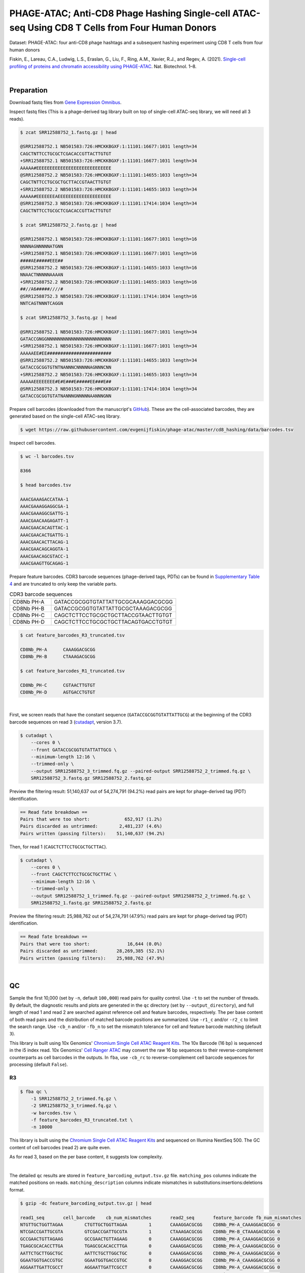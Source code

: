 .. _tutorial_phage-atac_PRJNA661457:

===========================================================================================================
PHAGE-ATAC; Anti-CD8 Phage Hashing Single-cell ATAC-seq Using CD8 T Cells from Four Human Donors
===========================================================================================================

Dataset: PHAGE-ATAC: four anti-CD8 phage hashtags and a subsequent hashing experiment using CD8 T cells from four human donors

Fiskin, E., Lareau, C.A., Ludwig, L.S., Eraslan, G., Liu, F., Ring, A.M., Xavier, R.J., and Regev, A. (2021). `Single-cell profiling of proteins and chromatin accessibility using PHAGE-ATAC`_. Nat. Biotechnol. 1–8.

.. _`Single-cell profiling of proteins and chromatin accessibility using PHAGE-ATAC`: https://doi.org/10.1038/s41587-021-01065-5

|


Preparation
===========

Download fastq files from `Gene Expression Omnibus`_.

.. _`Gene Expression Omnibus`: https://www.ncbi.nlm.nih.gov/geo/query/acc.cgi?acc=GSM4766851

Inspect fastq files (This is a phage-derived tag library built on top of single-cell ATAC-seq library, we will need all 3 reads).

.. code-block:: console

    $ zcat SRR12588752_1.fastq.gz | head

    @SRR12588752.1 NB501583:726:HMCKKBGXF:1:11101:16677:1031 length=34
    CAGCTNTTCCTGCGCTCGACACCGTTACTTGTGT
    +SRR12588752.1 NB501583:726:HMCKKBGXF:1:11101:16677:1031 length=34
    AAAAA#EEEEEEEEEEEEEEEEEEEEEEEEEEEE
    @SRR12588752.2 NB501583:726:HMCKKBGXF:1:11101:14655:1033 length=34
    CAGCTNTTCCTGCGCTGCTTACCGTAACTTGTGT
    +SRR12588752.2 NB501583:726:HMCKKBGXF:1:11101:14655:1033 length=34
    AAAAA#EEEEEEEAEEEEEEEEEEEEEEEEEEEE
    @SRR12588752.3 NB501583:726:HMCKKBGXF:1:11101:17414:1034 length=34
    CAGCTNTTCCTGCGCTCGACACCGTTACTTGTGT

    $ zcat SRR12588752_2.fastq.gz | head

    @SRR12588752.1 NB501583:726:HMCKKBGXF:1:11101:16677:1031 length=16
    NNNNAGNNNNNATGNN
    +SRR12588752.1 NB501583:726:HMCKKBGXF:1:11101:16677:1031 length=16
    ####AE#####EEE##
    @SRR12588752.2 NB501583:726:HMCKKBGXF:1:11101:14655:1033 length=16
    NNAACTNNNNNAAAAN
    +SRR12588752.2 NB501583:726:HMCKKBGXF:1:11101:14655:1033 length=16
    ##//A6#####////#
    @SRR12588752.3 NB501583:726:HMCKKBGXF:1:11101:17414:1034 length=16
    NNTCAGTNNNTCAGGN

    $ zcat SRR12588752_3.fastq.gz | head

    @SRR12588752.1 NB501583:726:HMCKKBGXF:1:11101:16677:1031 length=34
    GATACCGNGGNNNNNNNNNNNNNNNNNNNNNNNN
    +SRR12588752.1 NB501583:726:HMCKKBGXF:1:11101:16677:1031 length=34
    AAAAAEE#EE########################
    @SRR12588752.2 NB501583:726:HMCKKBGXF:1:11101:14655:1033 length=34
    GATACCGCGGTGTNTNANNNCNNNNNAGNNNCNN
    +SRR12588752.2 NB501583:726:HMCKKBGXF:1:11101:14655:1033 length=34
    AAAAAEEEEEEEE#E#E###E#####EE###E##
    @SRR12588752.3 NB501583:726:HMCKKBGXF:1:11101:17414:1034 length=34
    GATACCGCGGTGTATNANNNGNNNNNAANNNGNN

Prepare cell barcodes (downloaded from the manuscript's `GitHub`_). These are the cell-associated barcodes, they are generated based on the single-cell ATAC-seq library.

.. _`GitHub`: https://github.com/evgenijfiskin/phage-atac

.. code-block:: console

    $ wget https://raw.githubusercontent.com/evgenijfiskin/phage-atac/master/cd8_hashing/data/barcodes.tsv

Inspect cell barcodes.

.. code-block:: console

    $ wc -l barcodes.tsv

    8366

    $ head barcodes.tsv

    AAACGAAAGACCATAA-1
    AAACGAAAGGAGGCGA-1
    AAACGAAAGGCGATTG-1
    AAACGAACAAGAGATT-1
    AAACGAACACAGTTAC-1
    AAACGAACACTGATTG-1
    AAACGAACACTTACAG-1
    AAACGAACAGCAGGTA-1
    AAACGAACAGCGTACC-1
    AAACGAAGTTGCAGAG-1

Prepare feature barcodes. CDR3 barcode sequences (phage-derived tags, PDTs) can be found in `Supplementary Table 4`_ and are truncated to only keep the variable parts.

.. _`Supplementary Table 4`: https://www.nature.com/articles/s41587-021-01065-5#Sec35

.. csv-table:: CDR3 barcode sequences
   :widths: 20, 60
   :header-rows: 0

    "CD8Nb PH-A",GATACCGCGGTGTATTATTGCGCAAAGGACGCGG
    "CD8Nb PH-B",GATACCGCGGTGTATTATTGCGCTAAAGACGCGG
    "CD8Nb PH-C",CAGCTCTTCCTGCGCTGCTTACCGTAACTTGTGT
    "CD8Nb PH-D",CAGCTCTTCCTGCGCTGCTTACAGTGACCTGTGT

.. code-block:: console

    $ cat feature_barcodes_R3_truncated.tsv

    CD8Nb_PH-A      CAAAGGACGCGG
    CD8Nb_PH-B      CTAAAGACGCGG

    $ cat feature_barcodes_R1_truncated.tsv

    CD8Nb_PH-C      CGTAACTTGTGT
    CD8Nb_PH-D      AGTGACCTGTGT

|


First, we screen reads that have the constant sequence (``GATACCGCGGTGTATTATTGCG``) at the beginning of the CDR3 barcode sequences on read 3 (`cutadapt`_\, version 3.7).

.. _`cutadapt`: https://github.com/marcelm/cutadapt

.. code-block:: console

    $ cutadapt \
        --cores 0 \
        --front GATACCGCGGTGTATTATTGCG \
        --minimum-length 12:16 \
        --trimmed-only \
        --output SRR12588752_3_trimmed.fq.gz --paired-output SRR12588752_2_trimmed.fq.gz \
        SRR12588752_3.fastq.gz SRR12588752_2.fastq.gz

Preview the filtering result: 51,140,637 out of 54,274,791 (94.2%) read pairs are kept for phage-derived tag (PDT) identification.

.. code-block:: console

    == Read fate breakdown ==
    Pairs that were too short:             652,917 (1.2%)
    Pairs discarded as untrimmed:        2,481,237 (4.6%)
    Pairs written (passing filters):    51,140,637 (94.2%)

Then, for read 1 (``CAGCTCTTCCTGCGCTGCTTAC``).

.. code-block:: console

    $ cutadapt \
        --cores 0 \
        --front CAGCTCTTCCTGCGCTGCTTAC \
        --minimum-length 12:16 \
        --trimmed-only \
        --output SRR12588752_1_trimmed.fq.gz --paired-output SRR12588752_2_trimmed.fq.gz \
        SRR12588752_1.fastq.gz SRR12588752_2.fastq.gz

Preview the filtering result: 25,988,762 out of 54,274,791 (47.9%) read pairs are kept for phage-derived tag (PDT) identification.

.. code-block:: console

    == Read fate breakdown ==
    Pairs that were too short:              16,644 (0.0%)
    Pairs discarded as untrimmed:       28,269,385 (52.1%)
    Pairs written (passing filters):    25,988,762 (47.9%)

|


QC
==

Sample the first 10,000 (set by ``-n``, default ``100,000``) read pairs for quality control. Use ``-t`` to set the number of threads. By default, the diagnostic results and plots are generated in the ``qc`` directory (set by ``--output_directory``), and full length of read 1 and read 2 are searched against reference cell and feature barcodes, respectively. The per base content of both read pairs and the distribution of matched barcode positions are summarized. Use ``-r1_c`` and/or ``-r2_c`` to limit the search range. Use ``-cb_n`` and/or ``-fb_n`` to set the mismatch tolerance for cell and feature barcode matching (default ``3``).

This library is built using 10x Genomics' `Chromium Single Cell ATAC Reagent Kits`_. The 10x Barcode (16 bp) is sequenced in the i5 index read. 10x Genomics' `Cell Ranger ATAC`_ may convert the raw 16 bp sequences to their reverse-complement counterparts as cell barcodes in the outputs. In ``fba``, use ``-cb_rc`` to reverse-complement cell barcode sequences for processing (default ``False``).

.. _`Chromium Single Cell ATAC Reagent Kits`: https://support.10xgenomics.com/single-cell-atac/sequencing/doc/technical-note-sequencing-metrics-and-base-composition-of-chromium-single-cell-atac-libraries

.. _`Cell Ranger ATAC`: https://support.10xgenomics.com/single-cell-atac/software/pipelines/latest/algorithms/overview

R3
--

.. code-block:: console

    $ fba qc \
        -1 SRR12588752_2_trimmed.fq.gz \
        -2 SRR12588752_3_trimmed.fq.gz \
        -w barcodes.tsv \
        -f feature_barcodes_R3_truncated.txt \
        -n 10000

This library is built using the `Chromium Single Cell ATAC Reagent Kits`_ and sequenced on Illumina NextSeq 500. The GC content of cell barcodes (read 2) are quite even.

.. image:: Pyplot_read1_per_base_seq_content_trimmed_r3.png
   :width: 350px
   :align: center

As for read 3, based on the per base content, it suggests low complexity.

.. image:: Pyplot_read2_per_base_seq_content_trimmed_r3.png
   :width: 325px
   :align: center

|

.. image:: Pyplot_read2_barcodes_starting_ending_trimmed_r3.png
   :width: 325px
   :align: center

The detailed ``qc`` results are stored in ``feature_barcoding_output.tsv.gz`` file. ``matching_pos`` columns indicate the matched positions on reads. ``matching_description`` columns indicate mismatches in substitutions:insertions:deletions format.

.. code-block:: console

    $ gzip -dc feature_barcoding_output.tsv.gz | head

    read1_seq       cell_barcode    cb_num_mismatches       read2_seq       feature_barcode fb_num_mismatches
    NTGTTGCTGGTTAGAA        CTGTTGCTGGTTAGAA        1       CAAAGGACGCGG    CD8Nb_PH-A_CAAAGGACGCGG 0
    NTCGACCGATTGCGTA        GTCGACCGATTGCGTA        1       CTAAAGACGCGG    CD8Nb_PH-B_CTAAAGACGCGG 0
    GCCGAACTGTTAGAAG        GCCGAACTGTTAGAAG        0       CAAAGGACGCGG    CD8Nb_PH-A_CAAAGGACGCGG 0
    TGAGCGCACACCTTGA        TGAGCGCACACCTTGA        0       CAAAGGACGCGG    CD8Nb_PH-A_CAAAGGACGCGG 0
    AATTCTGCTTGGCTGC        AATTCTGCTTGGCTGC        0       CAAAGGACGCGG    CD8Nb_PH-A_CAAAGGACGCGG 0
    GGAATGGTGACCGTGC        GGAATGGTGACCGTGC        0       CAAAGGACGCGG    CD8Nb_PH-A_CAAAGGACGCGG 0
    AGGAATTGATTCGCCT        AGGAATTGATTCGCCT        0       CAAAGGACGCGG    CD8Nb_PH-A_CAAAGGACGCGG 0
    CCAAGTTGATAATAGG        CCAAGTTGATAATAGG        0       CTAAAGACGCGG    CD8Nb_PH-B_CTAAAGACGCGG 0
    CCGCAAGTGAATCCAC        CCGCAAGTGAATCCAC        0       CAAAGGACGCGG    CD8Nb_PH-A_CAAAGGACGCGG 0


R1
--

.. code-block:: console

    $ fba qc \
        -1 SRR12588752_2_trimmed.fq.gz \
        -2 SRR12588752_1_trimmed.fq.gz \
        -w barcodes.tsv \
        -f feature_barcodes_R1_truncated.txt \
        -n 10000

For read 1, based on the per base content, it suggests low complexity. There are almost constant bases at the beginning of the reads.

.. image:: Pyplot_read2_per_base_seq_content_trimmed_r1.png
   :width: 400px
   :align: center

|

.. image:: Pyplot_read2_barcodes_starting_ending_trimmed_r1.png
   :width: 400px
   :align: center

The detailed ``qc`` results are stored in ``feature_barcoding_output.tsv.gz`` file. ``matching_pos`` columns indicate the matched positions on reads. ``matching_description`` columns indicate mismatches in substitutions:insertions:deletions format.

.. code-block:: console

    $ gzip -dc feature_barcoding_output.tsv.gz | head

    read1_seq       cell_barcode    cb_num_mismatches       read2_seq       feature_barcode fb_num_mismatches
    NCTCGGGACGTCTGGC        ACTCGGGACGTCTGGC        1       AGTGACCTGTGT    CD8Nb_PH-D_AGTGACCTGTGT 0
    NCTAAGACTTTATGGC        GCTAAGACTTTATGGC        1       AGTGACCTGTGT    CD8Nb_PH-D_AGTGACCTGTGT 0
    NACGGAAGATCGTAAC        CACGGAAGATCGTAAC        1       AGTGACCTGTGT    CD8Nb_PH-D_AGTGACCTGTGT 0
    NTGTTGTGAGTCCCGA        GTGTTGTGAGTCCCGA        1       AGTGACCTGTGT    CD8Nb_PH-D_AGTGACCTGTGT 0
    CCTCCTGCTATCAGGG        CCTCCTGCTATCAGGG        0       AGTGACCTGTGT    CD8Nb_PH-D_AGTGACCTGTGT 0
    GTTGATTCTCGAAGCA        GTTGATTCTCGAAGCA        0       AGTGACCTGTGT    CD8Nb_PH-D_AGTGACCTGTGT 0
    TGGTTAGACTCCGTAA        TGGTTAGACTCCGTAA        0       AGTGACCTGTGT    CD8Nb_PH-D_AGTGACCTGTGT 0
    GCCTCTTGACTGGGTC        GCCTCTTGACTGGGTC        0       CGTAACTTGTGT    CD8Nb_PH-C_CGTAACTTGTGT 0
    AGGTAGCGAGAGTAAT        AGGTAGCGAGAGTAAT        0       AGTGACCTGTGT    CD8Nb_PH-D_AGTGACCTGTGT 0

|


Barcode extraction
==================


R3
--

Search ranges are set to ``0,16`` on read 2 and ``0,12`` on read 3. One mismatch for cell and feature barcodes (``-cb_m``, ``-cf_m``) are allowed.

.. code-block:: console

    $ fba extract \
        -1 SRR12588752_2_trimmed.fq.gz \
        -2 SRR12588752_3_trimmed.fq.gz \
        -w barcodes.tsv \
        -f feature_barcodes_R3_truncated.txt \
        -o feature_barcoding_output_R3.tsv.gz \
        -r1_c 0,16 \
        -r2_c 0,12 \
        -cb_m 1 \
        -fb_m 1

Preview of result.

.. code-block:: console

    $ gzip -dc feature_barcoding_output_R3.tsv.gz | head

    read1_seq       cell_barcode    cb_num_mismatches       read2_seq       feature_barcode fb_num_mismatches
    NTGTTGCTGGTTAGAA        CTGTTGCTGGTTAGAA        1       CAAAGGACGCGG    CD8Nb_PH-A_CAAAGGACGCGG 0
    NTCGACCGATTGCGTA        GTCGACCGATTGCGTA        1       CTAAAGACGCGG    CD8Nb_PH-B_CTAAAGACGCGG 0
    GCCGAACTGTTAGAAG        GCCGAACTGTTAGAAG        0       CAAAGGACGCGG    CD8Nb_PH-A_CAAAGGACGCGG 0
    TGAGCGCACACCTTGA        TGAGCGCACACCTTGA        0       CAAAGGACGCGG    CD8Nb_PH-A_CAAAGGACGCGG 0
    AATTCTGCTTGGCTGC        AATTCTGCTTGGCTGC        0       CAAAGGACGCGG    CD8Nb_PH-A_CAAAGGACGCGG 0
    GGAATGGTGACCGTGC        GGAATGGTGACCGTGC        0       CAAAGGACGCGG    CD8Nb_PH-A_CAAAGGACGCGG 0
    AGGAATTGATTCGCCT        AGGAATTGATTCGCCT        0       CAAAGGACGCGG    CD8Nb_PH-A_CAAAGGACGCGG 0
    CCAAGTTGATAATAGG        CCAAGTTGATAATAGG        0       CTAAAGACGCGG    CD8Nb_PH-B_CTAAAGACGCGG 0
    CCGCAAGTGAATCCAC        CCGCAAGTGAATCCAC        0       CAAAGGACGCGG    CD8Nb_PH-A_CAAAGGACGCGG 0

Result summary.

10,543,901 out of 51,140,637 read pairs have valid cell and feature barcodes.

.. code-block:: console

    2022-03-13 00:13:02,564 - fba.__main__ - INFO - fba version: 0.0.x
    2022-03-13 00:13:02,564 - fba.__main__ - INFO - Initiating logging ...
    2022-03-13 00:13:02,564 - fba.__main__ - INFO - Python version: 3.10
    2022-03-13 00:13:02,564 - fba.__main__ - INFO - Using extract subcommand ...
    2022-03-13 00:13:02,589 - fba.levenshtein - INFO - Number of reference cell barcodes: 8,366
    2022-03-13 00:13:02,590 - fba.levenshtein - INFO - Number of reference feature barcodes: 2
    2022-03-13 00:13:02,590 - fba.levenshtein - INFO - Read 1 coordinates to search: [0, 16)
    2022-03-13 00:13:02,590 - fba.levenshtein - INFO - Read 2 coordinates to search: [0, 12)
    2022-03-13 00:13:02,590 - fba.levenshtein - INFO - Cell barcode maximum number of mismatches: 1
    2022-03-13 00:13:02,590 - fba.levenshtein - INFO - Feature barcode maximum number of mismatches: 1
    2022-03-13 00:13:02,590 - fba.levenshtein - INFO - Read 1 maximum number of N allowed: 3
    2022-03-13 00:13:02,590 - fba.levenshtein - INFO - Read 2 maximum number of N allowed: 3
    2022-03-13 00:13:02,809 - fba.levenshtein - INFO - Matching ...
    2022-03-13 00:16:00,978 - fba.levenshtein - INFO - Read pairs processed: 10,000,000
    2022-03-13 00:18:58,488 - fba.levenshtein - INFO - Read pairs processed: 20,000,000
    2022-03-13 00:21:55,956 - fba.levenshtein - INFO - Read pairs processed: 30,000,000
    2022-03-13 00:24:53,698 - fba.levenshtein - INFO - Read pairs processed: 40,000,000
    2022-03-13 00:27:51,819 - fba.levenshtein - INFO - Read pairs processed: 50,000,000
    2022-03-13 00:28:12,045 - fba.levenshtein - INFO - Number of read pairs processed: 51,140,637
    2022-03-13 00:28:12,045 - fba.levenshtein - INFO - Number of read pairs w/ valid barcodes: 10,543,901
    2022-03-13 00:28:12,060 - fba.__main__ - INFO - Done.

R1
--

Search ranges are set to ``0,16`` on read 2 and ``0,12`` on read 1. One mismatch for cell and feature barcodes (``-cb_m``, ``-cf_m``) are allowed.

.. code-block:: console

    $ fba extract \
        -1 SRR12588752_2_trimmed.fq.gz \
        -2 SRR12588752_1_trimmed.fq.gz \
        -w barcodes.tsv \
        -f feature_barcodes_R1_truncated.txt \
        -o feature_barcoding_output_R1.tsv.gz \
        -r1_c 0,16 \
        -r2_c 0,12 \
        -cb_m 1 \
        -fb_m 1

Preview of result.

.. code-block:: console

    $ gzip -dc feature_barcoding_output_R1.tsv.gz | head

    read1_seq       cell_barcode    cb_num_mismatches       read2_seq       feature_barcode fb_num_mismatches
    NCTCGGGACGTCTGGC        ACTCGGGACGTCTGGC        1       AGTGACCTGTGT    CD8Nb_PH-D_AGTGACCTGTGT 0
    NCTAAGACTTTATGGC        GCTAAGACTTTATGGC        1       AGTGACCTGTGT    CD8Nb_PH-D_AGTGACCTGTGT 0
    NACGGAAGATCGTAAC        CACGGAAGATCGTAAC        1       AGTGACCTGTGT    CD8Nb_PH-D_AGTGACCTGTGT 0
    NTGTTGTGAGTCCCGA        GTGTTGTGAGTCCCGA        1       AGTGACCTGTGT    CD8Nb_PH-D_AGTGACCTGTGT 0
    CCTCCTGCTATCAGGG        CCTCCTGCTATCAGGG        0       AGTGACCTGTGT    CD8Nb_PH-D_AGTGACCTGTGT 0
    GTTGATTCTCGAAGCA        GTTGATTCTCGAAGCA        0       AGTGACCTGTGT    CD8Nb_PH-D_AGTGACCTGTGT 0
    TGGTTAGACTCCGTAA        TGGTTAGACTCCGTAA        0       AGTGACCTGTGT    CD8Nb_PH-D_AGTGACCTGTGT 0
    GCCTCTTGACTGGGTC        GCCTCTTGACTGGGTC        0       CGTAACTTGTGT    CD8Nb_PH-C_CGTAACTTGTGT 0
    AGGTAGCGAGAGTAAT        AGGTAGCGAGAGTAAT        0       AGTGACCTGTGT    CD8Nb_PH-D_AGTGACCTGTGT 0

Result summary.

11,128,546 out of 25,988,762 read pairs have valid cell and feature barcodes.

.. code-block:: console

    2022-03-12 23:29:33,460 - fba.__main__ - INFO - fba version: 0.0.x
    2022-03-12 23:29:33,460 - fba.__main__ - INFO - Initiating logging ...
    2022-03-12 23:29:33,460 - fba.__main__ - INFO - Python version: 3.10
    2022-03-12 23:29:33,460 - fba.__main__ - INFO - Using extract subcommand ...
    2022-03-12 23:29:33,488 - fba.levenshtein - INFO - Number of reference cell barcodes: 8,366
    2022-03-12 23:29:33,488 - fba.levenshtein - INFO - Number of reference feature barcodes: 2
    2022-03-12 23:29:33,488 - fba.levenshtein - INFO - Read 1 coordinates to search: [0, 16)
    2022-03-12 23:29:33,488 - fba.levenshtein - INFO - Read 2 coordinates to search: [0, 12)
    2022-03-12 23:29:33,488 - fba.levenshtein - INFO - Cell barcode maximum number of mismatches: 1
    2022-03-12 23:29:33,488 - fba.levenshtein - INFO - Feature barcode maximum number of mismatches: 1
    2022-03-12 23:29:33,488 - fba.levenshtein - INFO - Read 1 maximum number of N allowed: 3
    2022-03-12 23:29:33,488 - fba.levenshtein - INFO - Read 2 maximum number of N allowed: 3
    2022-03-12 23:29:33,707 - fba.levenshtein - INFO - Matching ...
    2022-03-12 23:33:10,471 - fba.levenshtein - INFO - Read pairs processed: 10,000,000
    2022-03-12 23:36:47,019 - fba.levenshtein - INFO - Read pairs processed: 20,000,000
    2022-03-12 23:38:56,544 - fba.levenshtein - INFO - Number of read pairs processed: 25,988,762
    2022-03-12 23:38:56,544 - fba.levenshtein - INFO - Number of read pairs w/ valid barcodes: 11,128,546
    2022-03-12 23:38:56,558 - fba.__main__ - INFO - Done.

|


Matrix generation
=================

Only fragments with correct (passed the criteria) cell and feature barcodes are included. Use ``-ul`` to set the UMI length (default ``12``). Setting to ``0`` means no UMIs and read counts are summarized instead. Use ``-cb_rc`` to reverse-complement cell barcode sequences in the output matrix if needed (default ``False``). The generated feature count matrix can be easily imported into well-established single cell analysis packages: Seruat_ and Scanpy_.

.. _Seruat: https://satijalab.org/seurat/

.. _Scanpy: https://scanpy.readthedocs.io/en/stable/

.. code-block:: console

    $ fba count \
        -i feature_barcoding_output_R1.tsv.gz \
        -i feature_barcoding_output_R3.tsv.gz \
        -o matrix_featurecount.csv.gz \
        -ul 0

Result summary.

39.9 % (21,672,447 out of 54,274,791) of total read pairs have valid cell and feature barcodes. The median number of reads per cell for this phage-derived tag library is 2,261.0.

.. code-block:: console

    2022-03-13 00:36:01,502 - fba.__main__ - INFO - fba version: 0.0.x
    2022-03-13 00:36:01,502 - fba.__main__ - INFO - Initiating logging ...
    2022-03-13 00:36:01,502 - fba.__main__ - INFO - Python version: 3.9
    2022-03-13 00:36:01,502 - fba.__main__ - INFO - Using count subcommand ...
    2022-03-13 00:36:02,348 - fba.count - INFO - UMI-tools version: 1.1.1
    2022-03-13 00:36:02,348 - fba.count - INFO - UMI length set to 0, ignoring UMI information. Skipping arguments: "-us/--umi_start".
    2022-03-13 00:36:02,348 - fba.count - INFO - Header: read1_seq cell_barcode cb_num_mismatches read2_seq feature_barcode fb_num_mismatches
    2022-03-13 00:36:20,914 - fba.count - INFO - Number of read pairs processed: 21,672,447
    2022-03-13 00:36:20,917 - fba.count - INFO - Number of cell barcodes detected: 8,366
    2022-03-13 00:36:20,917 - fba.count - INFO - Number of features detected: 4
    2022-03-13 00:36:20,917 - fba.count - INFO - Counting ...
    2022-03-13 00:36:21,009 - fba.count - INFO - Total reads: 21,672,447
    2022-03-13 00:36:21,016 - fba.count - INFO - Median number of reads per cell: 2,261.0
    2022-03-13 00:36:21,103 - fba.__main__ - INFO - Done.

|


Demultiplexing
=================


Negative binomial distribution
------------------------------

Cells are demultiplexed based on the feature count matrix. Demultiplexing method ``1`` (set by ``-dm``) is implemented based on the method described by `Stoeckius, M., et al. (2018)`_ with some modifications. A cell identity matrix is generated in the output directory (set by ``--output_directory``, default ``demultiplexed``): 0 means negative, 1 means positive. Use ``-q`` to set the quantile threshold for demulitplexing (default ``0.9999``). Set ``-v`` to create visualization plots.

.. _`Stoeckius, M., et al. (2018)`: https://doi.org/10.1186/s13059-018-1603-1

.. code-block:: console

    $ fba demultiplex \
        -i matrix_featurecount.csv.gz \
        -q 0.99 \
        -v

.. code-block:: console

    2022-03-13 00:47:41,569 - fba.__main__ - INFO - fba version: 0.0.x
    2022-03-13 00:47:41,569 - fba.__main__ - INFO - Initiating logging ...
    2022-03-13 00:47:41,569 - fba.__main__ - INFO - Python version: 3.10
    2022-03-13 00:47:41,569 - fba.__main__ - INFO - Using demultiplex subcommand ...
    2022-03-13 00:47:49,145 - fba.__main__ - INFO - Skipping arguments: "-p/--prob"
    2022-03-13 00:47:49,145 - fba.demultiplex - INFO - Output directory: demultiplexed_nb_0.99
    2022-03-13 00:47:49,145 - fba.demultiplex - INFO - Demultiplexing method: 1
    2022-03-13 00:47:49,146 - fba.demultiplex - INFO - UMI normalization method: clr
    2022-03-13 00:47:49,146 - fba.demultiplex - INFO - Visualization: On
    2022-03-13 00:47:49,146 - fba.demultiplex - INFO - Visualization method: tsne
    2022-03-13 00:47:49,146 - fba.demultiplex - INFO - Loading feature count matrix: matrix_featurecount.csv.gz ...
    2022-03-13 00:47:49,324 - fba.demultiplex - INFO - Number of cells: 8,366
    2022-03-13 00:47:49,324 - fba.demultiplex - INFO - Number of positive cells for a feature to be included: 200
    2022-03-13 00:47:49,327 - fba.demultiplex - INFO - Number of features: 4 / 4 (after filtering / original in the matrix)
    2022-03-13 00:47:49,327 - fba.demultiplex - INFO - Features: CD8Nb_PH-A CD8Nb_PH-B CD8Nb_PH-C CD8Nb_PH-D
    2022-03-13 00:47:49,327 - fba.demultiplex - INFO - Total UMIs/reads: 21,672,447 / 21,672,447
    2022-03-13 00:47:49,328 - fba.demultiplex - INFO - Median number of UMIs/reads per cell: 2,261.0 / 2,261.0
    2022-03-13 00:47:49,328 - fba.demultiplex - INFO - Demultiplexing ...
    2022-03-13 00:48:53,685 - fba.demultiplex - INFO - Generating heatmap ...
    2022-03-13 00:48:59,759 - fba.demultiplex - INFO - Embedding ...
    2022-03-13 00:49:20,128 - fba.__main__ - INFO - Done.

Heatmap of the relative abundance of features (phage-derived tags, PDTs) across all cells. Each column represents a single cell. This is a re-creation of `Fig. 3b`_ in `Fiskin, E., et al. (2021)`_.

.. _`Fig. 3b`: https://www.nature.com/articles/s41587-021-01065-5/figures/3

.. _`Fiskin, E., et al. (2021)`: https://doi.org/10.1038/s41587-021-01065-5

.. image:: Pyplot_heatmap_cells_demultiplexed_nb.png
   :alt: Heatmap
   :width: 700px
   :align: center

Preview the demultiplexing result: the numbers of singlets, multiplets and negatives are 6,373 (76.2%), 638 (7.6%), and 1,355 (16.2%), respectively.

.. code-block:: python

    In [1]: import pandas as pd

    In [2]: m = pd.read_csv('demultiplexed/matrix_cell_identity.csv.gz', index_col=0)

    In [3]: m.loc[:, m.sum(axis=0) == 1].sum(axis=1)
    Out[3]:
    CD8Nb_PH-A    1638
    CD8Nb_PH-B    1603
    CD8Nb_PH-C    1564
    CD8Nb_PH-D    1568
    dtype: int64

    In [4]: sum(m.sum(axis=0) == 1)
    Out[4]: 6373

    In [5]: sum(m.sum(axis=0) > 1)
    Out[5]: 638

    In [6]: sum(m.sum(axis=0) == 0)
    Out[6]: 1355

    In [7]: m.shape
    Out[7]: (4, 8366)

t-SNE embedding of cells based on the abundance of features (phage-derived tags, no transcriptome information used). Colors indicate the hashtag status for each cell, as called by FBA. This is a re-creation of `Fig. 3d`_ in `Fiskin, E., et al. (2021)`_.

.. _`Fig. 3d`: https://www.nature.com/articles/s41587-021-01065-5/figures/3

.. image:: Pyplot_embedding_cells_demultiplexed_nb.png
   :alt: t-SNE embedding
   :width: 500px
   :align: center


Gaussian mixture model
----------------------

The implementation of demultiplexing method ``2`` (set by ``-dm``) is inspired by the method described on `10x Genomics’ website`_. Use ``-p`` to set the probability threshold for demulitplexing (default ``0.9``).

.. _`10x Genomics’ website`: https://support.10xgenomics.com/single-cell-gene-expression/software/pipelines/latest/algorithms/crispr

.. code-block:: console

    $ fba demultiplex \
        -i matrix_featurecount.csv.gz \
        -dm 2 \
        -v

.. code-block:: console

    2022-03-13 11:27:47,035 - fba.__main__ - INFO - fba version: 0.0.x
    2022-03-13 11:27:47,035 - fba.__main__ - INFO - Initiating logging ...
    2022-03-13 11:27:47,035 - fba.__main__ - INFO - Python version: 3.9
    2022-03-13 11:27:47,035 - fba.__main__ - INFO - Using demultiplex subcommand ...
    2022-03-13 11:27:49,515 - fba.__main__ - INFO - Skipping arguments: "-q/--quantile", "-cm/--clustering_method"
    2022-03-13 11:27:49,515 - fba.demultiplex - INFO - Output directory: demultiplexed
    2022-03-13 11:27:49,515 - fba.demultiplex - INFO - Demultiplexing method: 2
    2022-03-13 11:27:49,515 - fba.demultiplex - INFO - UMI normalization method: clr
    2022-03-13 11:27:49,515 - fba.demultiplex - INFO - Visualization: On
    2022-03-13 11:27:49,515 - fba.demultiplex - INFO - Visualization method: tsne
    2022-03-13 11:27:49,515 - fba.demultiplex - INFO - Loading feature count matrix: matrix_featurecount.csv.gz ...
    2022-03-13 11:27:49,595 - fba.demultiplex - INFO - Number of cells: 8,366
    2022-03-13 11:27:49,595 - fba.demultiplex - INFO - Number of positive cells for a feature to be included: 200
    2022-03-13 11:27:49,607 - fba.demultiplex - INFO - Number of features: 4 / 4 (after filtering / original in the matrix)
    2022-03-13 11:27:49,607 - fba.demultiplex - INFO - Features: CD8Nb_PH-A CD8Nb_PH-B CD8Nb_PH-C CD8Nb_PH-D
    2022-03-13 11:27:49,607 - fba.demultiplex - INFO - Total UMIs: 21,672,447 / 21,672,447
    2022-03-13 11:27:49,614 - fba.demultiplex - INFO - Median number of UMIs/reads per cell: 2,261.0 / 2,261.0
    2022-03-13 11:27:49,614 - fba.demultiplex - INFO - Demultiplexing ...
    2022-03-13 11:27:51,392 - fba.demultiplex - INFO - Generating heatmap ...
    2022-03-13 11:27:53,158 - fba.demultiplex - INFO - Embedding ...
    2022-03-13 11:28:08,072 - fba.__main__ - INFO - Done.

Heatmap of the relative abundance of features (phage-derived tags, PDTs) across all cells. Each column represents a single cell. This is a re-creation of `Fig. 3b`_ in `Fiskin, E., et al. (2021)`_.

.. image:: Pyplot_heatmap_cells_demultiplexed_gm.png
   :alt: Heatmap
   :width: 700px
   :align: center

Preview the demultiplexing result: the numbers of singlets, multiplets and negatives are 6,511 (77.8%), 709 (8.5%), and 1,146 (13.7%), respectively.

.. code-block:: python

    In [1]: import pandas as pd

    In [2]: m = pd.read_csv('demultiplexed/matrix_cell_identity.csv.gz', index_col=0)

    In [3]: m.loc[:, m.sum(axis=0) == 1].sum(axis=1)
    Out[3]:
    CD8Nb_PH-A    1681
    CD8Nb_PH-B    1638
    CD8Nb_PH-C    1646
    CD8Nb_PH-D    1546
    dtype: int64

    In [4]: sum(m.sum(axis=0) == 1)
    Out[4]: 6511

    In [5]: sum(m.sum(axis=0) > 1)
    Out[5]: 709

    In [6]: sum(m.sum(axis=0) == 0)
    Out[6]: 1146

    In [7]: m.shape
    Out[7]: (4, 8366)

t-SNE embedding of cells based on the abundance of features (phage-derived tags, no transcriptome information used). Colors indicate the hashtag status for each cell, as called by FBA. This is a re-creation of `Fig. 3d`_ in `Fiskin, E., et al. (2021)`_.

.. image:: Pyplot_embedding_cells_demultiplexed_gm.png
   :alt: t-SNE embedding
   :width: 500px
   :align: center

UMI distribution and model fitting threshold:

.. image:: Pyplot_feature_umi_distribution_CD8Nb_PH-A_gm_0.9.png
   :alt: UMI distribution
   :width: 800px
   :align: center

.. image:: Pyplot_feature_umi_distribution_CD8Nb_PH-B_gm_0.9.png
   :alt: UMI distribution
   :width: 800px
   :align: center

.. image:: Pyplot_feature_umi_distribution_CD8Nb_PH-C_gm_0.9.png
   :alt: UMI distribution
   :width: 800px
   :align: center

.. image:: Pyplot_feature_umi_distribution_CD8Nb_PH-D_gm_0.9.png
   :alt: UMI distribution
   :width: 800px
   :align: center

|
